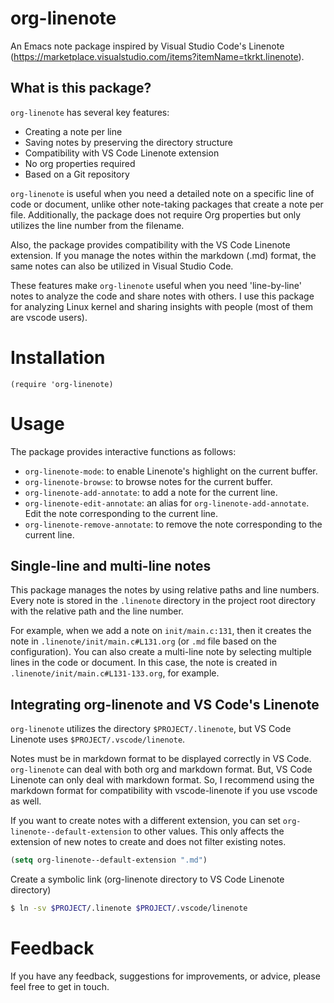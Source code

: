 * org-linenote

An Emacs note package inspired by Visual Studio Code's Linenote (https://marketplace.visualstudio.com/items?itemName=tkrkt.linenote).

** What is this package?

=org-linenote= has several key features:

- Creating a note per line
- Saving notes by preserving the directory structure
- Compatibility with VS Code Linenote extension
- No org properties required
- Based on a Git repository

=org-linenote= is useful when you need a detailed note on a specific line of code or document, unlike other note-taking packages that create a note per file. Additionally, the package does not require Org properties but only utilizes the line number from the filename.

Also, the package provides compatibility with the VS Code Linenote extension. If you manage the notes within the markdown (.md) format, the same notes can also be utilized in Visual Studio Code.

These features make =org-linenote= useful when you need 'line-by-line' notes to analyze the code and share notes with others. I use this package for analyzing Linux kernel and sharing insights with people (most of them are vscode users).

* Installation

#+BEGIN_SRC elisp
(require 'org-linenote)
#+END_SRC

* Usage

[[https://github.com/seokbeomKim/org-linenote/blob/image/example.gif]]

The package provides interactive functions as follows:

- ~org-linenote-mode~: to enable Linenote's highlight on the current buffer.
- ~org-linenote-browse~: to browse notes for the current buffer.
- ~org-linenote-add-annotate~: to add a note for the current line.
- ~org-linenote-edit-annotate~: an alias for ~org-linenote-add-annotate~. Edit the note corresponding to the current line.
- ~org-linenote-remove-annotate~: to remove the note corresponding to the current line.

** Single-line and multi-line notes

This package manages the notes by using relative paths and line numbers. Every note is stored in the =.linenote= directory in the project root directory with the relative path and the line number.

For example, when we add a note on ~init/main.c:131~, then it creates the note in ~.linenote/init/main.c#L131.org~ (or ~.md~ file based on the configuration). You can also create a multi-line note by selecting multiple lines in the code or document. In this case, the note is created in ~.linenote/init/main.c#L131-133.org~, for example.

** Integrating org-linenote and VS Code's Linenote

=org-linenote= utilizes the directory ~$PROJECT/.linenote~, but VS Code Linenote uses ~$PROJECT/.vscode/linenote~.

Notes must be in markdown format to be displayed correctly in VS Code. =org-linenote= can deal with both org and markdown format. But, VS Code Linenote can only deal with markdown format. So, I recommend using the markdown format for compatibility with vscode-linenote if you use vscode as well.

If you want to create notes with a different extension, you can set ~org-linenote--default-extension~ to other values. This only affects the extension of new notes to create and does not filter existing notes.

#+begin_src emacs-lisp
(setq org-linenote--default-extension ".md")
#+end_src

Create a symbolic link (org-linenote directory to VS Code Linenote directory)

#+BEGIN_SRC bash
$ ln -sv $PROJECT/.linenote $PROJECT/.vscode/linenote
#+END_SRC

* Feedback

If you have any feedback, suggestions for improvements, or advice, please feel free to get in touch.
